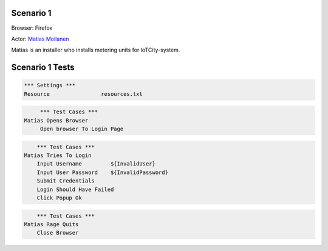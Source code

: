 .. default-role:: code

============
Scenario 1
============

Browser: Firefox

Actor: `Matias Moilanen <https://github.com/IoTitude/IOTCity/wiki/persoonakuvaukset#asentaja-2>`_

Matias is an installer who installs metering units for IoTCity-system.

.. contents:: Table of contents
   :local:
   :depth: 2

=================
Scenario 1 Tests
=================


.. code:: robotframework

	*** Settings ***
	Resource 		resources.txt


.. code:: robotframework

    	*** Test Cases ***
   Matias Opens Browser	
	Open browser To Login Page


.. code:: robotframework

    	*** Test Cases ***
    Matias Tries To Login
        Input Username         ${InvalidUser}
        Input User Password    ${InvalidPassword}
        Submit Credentials
        Login Should Have Failed
        Click Popup Ok
        
.. code:: robotframework

    	*** Test Cases ***
    Matias Rage Quits
        Close Browser
